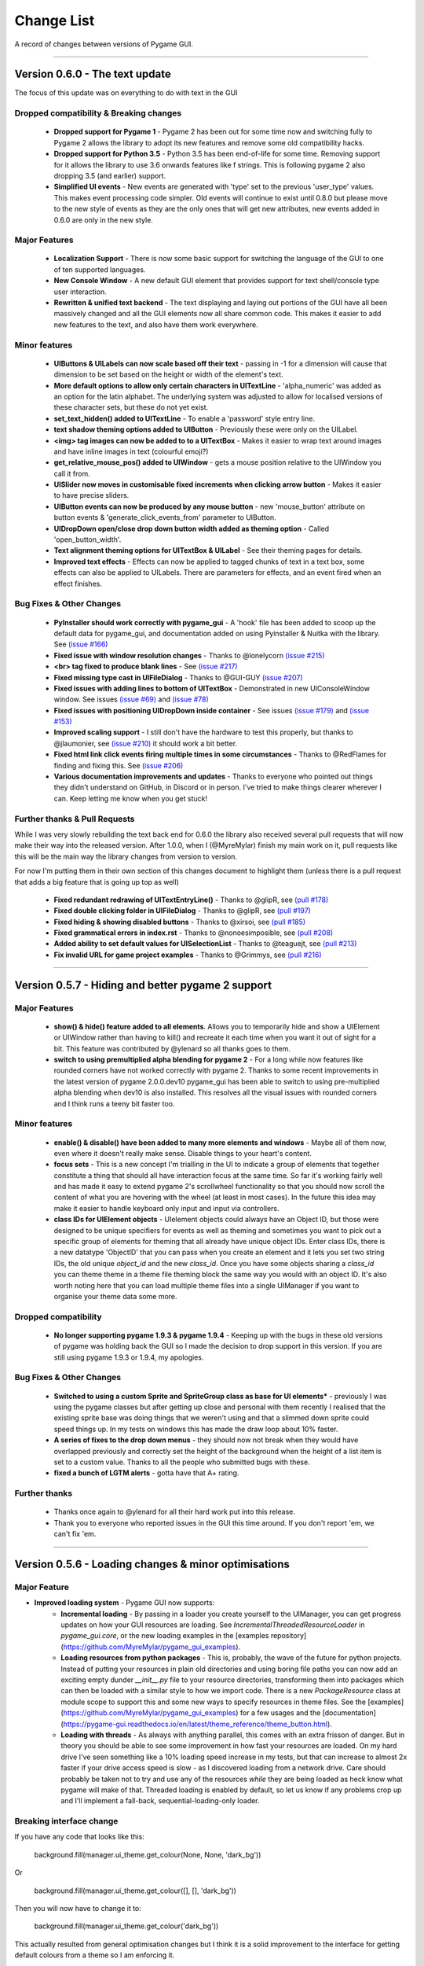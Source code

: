 .. _change-list:

Change List
===========

A record of changes between versions of Pygame GUI.

--------

**Version 0.6.0** - The text update
-----------------------------------------------------------------

The focus of this update was on everything to do with text in the GUI

Dropped compatibility & Breaking changes
..............................................

 - **Dropped support for Pygame 1** - Pygame 2 has been out for some time now and switching fully to Pygame 2 allows the library to adopt its new features and remove some old compatibility hacks.
 - **Dropped support for Python 3.5** - Python 3.5 has been end-of-life for some time. Removing support for it allows the library to use 3.6 onwards features like f strings. This is following pygame 2 also dropping 3.5 (and earlier) support.
 - **Simplified UI events** - New events are generated with 'type' set to the previous 'user_type' values. This makes event processing code simpler. Old events will continue to exist until 0.8.0 but please move to the new style of events as they are the only ones that will get new attributes, new events added in 0.6.0 are only in the new style.


Major Features
...............................

 - **Localization Support** - There is now some basic support for switching the language of the GUI to one of ten supported languages.
 - **New Console Window** - A new default GUI element that provides support for text shell/console type user  interaction.
 - **Rewritten & unified text backend** - The text displaying and laying out portions of the GUI have all been massively changed and all the GUI elements now all share common code. This makes it easier to add new features to the text, and also have them work everywhere.

Minor features
...............................

 - **UIButtons & UILabels can now scale based off their text** - passing in -1 for a dimension will cause that dimension to be set based on the height or width of the element's text.
 - **More default options to allow only certain characters in UITextLine** - 'alpha_numeric' was added as an option for the latin alphabet. The underlying system was adjusted to allow for localised versions of these character sets, but these do not yet exist.
 - **set_text_hidden() added to UITextLine** - To enable a 'password' style entry line.
 - **text shadow theming options added to UIButton** - Previously these were only on the UILabel.
 - **<img> tag images can now be added to to a UITextBox** - Makes it easier to wrap text around images and have inline images in text (colourful emoji?)
 - **get_relative_mouse_pos() added to UIWindow** - gets a mouse position relative to the UIWindow you call it from.
 - **UISlider now moves in customisable fixed increments when clicking arrow button** - Makes it easier to have precise sliders.
 - **UIButton events can now be produced by any mouse button** - new 'mouse_button' attribute on button events & 'generate_click_events_from' parameter to UIButton.
 - **UIDropDown open/close drop down button width added as theming option** - Called 'open_button_width'.
 - **Text alignment theming options for UITextBox & UILabel** - See their theming pages for details.
 - **Improved text effects** - Effects can now be applied to tagged chunks of text in a text box, some effects can also be applied to UILabels. There are parameters for effects, and an event fired when an effect finishes.


Bug Fixes & Other Changes
.........................................................

 - **PyInstaller should work correctly with pygame_gui** - A 'hook' file has been added to scoop up the default data for pygame_gui, and documentation added on using Pyinstaller & Nuitka with the library. See `(issue #166) <https://github.com/MyreMylar/pygame_gui/issues/166>`_
 - **Fixed issue with window resolution changes** - Thanks to @lonelycorn `(issue #215) <https://github.com/MyreMylar/pygame_gui/issues/215>`_
 - **<br> tag fixed to produce blank lines** - See `(issue #217) <https://github.com/MyreMylar/pygame_gui/issues/217>`_
 - **Fixed missing type cast in UIFileDialog** - Thanks to @GUI-GUY `(issue #207) <https://github.com/MyreMylar/pygame_gui/issues/207>`_
 - **Fixed issues with adding lines to bottom of UITextBox** - Demonstrated in new UIConsoleWindow window. See issues `(issue #69) <https://github.com/MyreMylar/pygame_gui/issues/69>`_ and `(issue #78) <https://github.com/MyreMylar/pygame_gui/issues/78>`_
 - **Fixed issues with positioning UIDropDown inside container** -  See issues `(issue #179) <https://github.com/MyreMylar/pygame_gui/issues/179>`_ and `(issue #153) <https://github.com/MyreMylar/pygame_gui/issues/153>`_
 - **Improved scaling support** - I still don't have the hardware to test this properly, but thanks to @jlaumonier, see `(issue #210) <https://github.com/MyreMylar/pygame_gui/issues/210>`_ it should work a bit better.
 - **Fixed html link click events firing multiple times in some circumstances** - Thanks to @RedFlames for finding and fixing this. See `(issue #206) <https://github.com/MyreMylar/pygame_gui/issues/206>`_
 - **Various documentation improvements and updates** - Thanks to everyone who pointed out things they didn't understand on GitHub, in Discord or in person. I've tried to make things clearer wherever I can. Keep letting me know when you get stuck!

Further thanks & Pull Requests
..............................

While I was very slowly rebuilding the text back end for 0.6.0 the library also received several pull requests that
will now make their way into the released version. After 1.0.0, when I (@MyreMylar) finish my main work on it, pull
requests like this will be the main way the library changes from version to version.

For now I'm putting them in their own section of this changes document to highlight them (unless there is a pull request
that adds a big feature that is going up top as well)

 - **Fixed redundant redrawing of UITextEntryLine()** - Thanks to @glipR, see `(pull #178) <https://github.com/MyreMylar/pygame_gui/pull/178>`_
 - **Fixed double clicking folder in UIFileDialog** - Thanks to @glipR, see `(pull #197) <https://github.com/MyreMylar/pygame_gui/pull/197>`_
 - **Fixed hiding & showing disabled buttons** - Thanks to @xirsoi, see `(pull #185) <https://github.com/MyreMylar/pygame_gui/pull/185>`_
 - **Fixed grammatical errors in index.rst** - Thanks to @nonoesimposible, see `(pull #208) <https://github.com/MyreMylar/pygame_gui/pull/208>`_
 - **Added ability to set default values for UISelectionList** - Thanks to @teaguejt, see `(pull #213) <https://github.com/MyreMylar/pygame_gui/pull/213>`_
 - **Fix invalid URL for game project examples** - Thanks to @Grimmys, see `(pull #216) <https://github.com/MyreMylar/pygame_gui/pull/216>`_

--------

**Version 0.5.7** - Hiding and better pygame 2 support
-----------------------------------------------------------------


Major Features
...............................

 - **show() & hide() feature added to all elements**. Allows you to temporarily hide and show a UIElement or UIWindow rather than having to kill() and recreate it each time when you want it out of sight for a bit. This feature was contributed by @ylenard so all thanks goes to them.

 - **switch to using premultiplied alpha blending for pygame 2** - For a long while now features like rounded corners have not worked correctly with pygame 2. Thanks to some recent improvements in the latest version of pygame 2.0.0.dev10 pygame_gui has been able to switch to using pre-multiplied alpha blending when dev10 is also installed. This resolves all the visual issues with rounded corners and I think runs a teeny bit faster too.


Minor features
...............................

 - **enable() & disable() have been added to many more elements and windows** - Maybe all of them now, even where it doesn't really make sense. Disable things to your heart's content.
 - **focus sets** - This is a new concept I'm trialling in the UI to indicate a group of elements that together constitute a thing that should all have interaction focus at the same time. So far it's working fairly well and has made it easy to extend pygame 2's scrollwheel functionality so that you should now scroll the content of what you are hovering with the wheel (at least in most cases). In the future this idea may make it easier to handle keyboard only input and input via controllers.
 - **class IDs for UIElement objects** - UIelement objects could always have an Object ID, but those were designed to be unique specifiers for events as well as theming and sometimes you want to pick out a specific group of elements for theming that all already have unique object IDs. Enter class IDs, there is a new datatype 'ObjectID' that you can pass when you create an element and it lets you set two string IDs, the old unique `object_id` and the new `class_id`. Once you have some objects sharing a `class_id` you can theme theme in a theme file theming block the same way you would with an object ID.  It's also worth noting here that you can load multiple theme files into a single UIManager if you want to organise your theme data some more.

Dropped compatibility
..............................................

 - **No longer supporting pygame 1.9.3 & pygame 1.9.4** - Keeping up with the bugs in these old versions of pygame was holding back the GUI so I made the decision to drop support in this version. If you are still using pygame 1.9.3 or 1.9.4, my apologies.

Bug Fixes & Other Changes
.........................................................

 - **Switched to using a custom Sprite and SpriteGroup class as base for UI elements*** - previously I was using the pygame classes but after getting up close and personal with them recently I realised that the existing sprite base was doing things that we weren't using and that a slimmed down sprite could speed things up. In my tests on windows this has made the draw loop about 10% faster.
 - **A series of fixes to the drop down menus** - they should now not break when they would have overlapped previously and correctly set the height of the background when the height of a list item is set to a custom value. Thanks to all the people who submitted bugs with these.
 - **fixed a bunch of LGTM alerts** - gotta have that A+ rating.


Further thanks
.............................

 - Thanks once again to @ylenard for all their hard work put into this release.
 - Thank you to everyone who reported issues in the GUI this time around. If you don't report 'em, we can't fix 'em.

--------

**Version 0.5.6** - Loading changes & minor optimisations
-----------------------------------------------------------------


Major Feature
............................

- **Improved loading system** - Pygame GUI now supports:
    - **Incremental loading** - By passing in a loader you create yourself to the UIManager, you can get progress updates on how your GUI resources are loading. See `IncrementalThreadedResourceLoader` in `pygame_gui.core`, or the new loading examples in the [examples repository](https://github.com/MyreMylar/pygame_gui_examples).
    - **Loading resources from python packages** - This is, probably, the wave of the future for python projects. Instead of putting your resources in plain old directories and using boring file paths you can now add an exciting empty dunder `__init__.py` file to your resource directories, transforming them into packages which can then be loaded with a similar style to how we import code. There is a new `PackageResource` class at module scope to support this and some new ways to specify resources in theme files. See the [examples](https://github.com/MyreMylar/pygame_gui_examples) for a few usages and the [documentation](https://pygame-gui.readthedocs.io/en/latest/theme_reference/theme_button.html).
    - **Loading with threads** - As always with anything parallel, this comes with an extra frisson of danger. But in theory you should be able to see some improvement in how fast your resources are loaded. On my hard drive I've seen something like a 10% loading speed increase in my tests, but that can increase to almost 2x faster if your drive access speed is slow - as I discovered loading from a network drive. Care should probably be taken not to try and use any of the resources *while* they are being loaded as heck know what pygame will make of that. Threaded loading is enabled by default, so let us know if any problems crop up and I'll implement a fall-back, sequential-loading-only loader.

Breaking interface change
.....................................................

If you have any code that looks like this:

    background.fill(manager.ui_theme.get_colour(None, None, 'dark_bg'))

Or

    background.fill(manager.ui_theme.get_colour([], [], 'dark_bg'))

Then you will now have to change it to:

    background.fill(manager.ui_theme.get_colour('dark_bg'))

This actually resulted from general optimisation changes but I think it is a solid improvement to the interface for getting default colours from a theme so I am enforcing it.

- **Custom UI elements** - If you've made any custom UI element classes (inheriting from UIElement) with their own theming then the procedure for getting theming IDs and theming parameters has changed slightly. You can see an example of adapting to these changes in the [pygame_paint repository here](https://github.com/MyreMylar/pygame_paint/commit/c5e7023bd0998b461b574f816b033dcf193399d3)

Bug Fixes & Other Changes
.........................................................

 - The speed of creating 100+ buttons in a single frame should now be slightly faster than the 0.4.0 era of Pygame GUI rather than 3x *slower* (fix for #91)
 - Mildly improved exception handling internally - This is an ongoing project.
 - Abstract interface classes now properly enforce their interface on inheriting classes. Oops.

--------

**Version 0.5.5** - The Windows Update, Update
-----------------------------------------------------

No major features, just a smattering of bug fixes, a few new elements and probably some new bugs.

New Elements
............

 - **UIHorizontalScrollBar** - Just like the vertical scroll bar, but in the x axis.
 - **UIScrollingContainer** - Another type of ContainerLike element. this one is largely invisible except for scroll bars that appear on the right hand side and at the bottom when the content inside the container is larger than the container itself.

Minor Features
..............

 - UIFileDialog has a couple of new options on creation mainly to support make file dialogs for loading and saving files. Probably still more bugs to find in this bad boy.
 - New simple method to set the title of a window.
 - New events for when text is changed in a text entry event, when a button is 'clicked once' (pushed down, but not yet released) to match the double click event and when buttons are hovered and unhovered.

Bug Fixes & Other Changes
.........................

 - Added more interfaces to the code base which should make autocomplete more reliable when using the methods of the library.
 - Fixed a bug with containers not using 'hover_point()' method for testing hovering collisions with the mouse thus messing up various interactions slightly.
 - Fixed a bug with removing the close button on a window theme not correctly resizing the title bar.
 - Changed UIElement to take a copy of passed in rectangles in case they are re-used elsewhere.
 - Fixed  bugs in UIPanel and UISelection list where anchors and containers of the element were not being copied to their root container leading to shenanigans.
 - Resizing the elemnet container for the UIWindow element was missing off the border leading to overlaps. This is now fixed.
 - Fix for elements owning root containers anchored to the top and bottom of containers having their root containers incorrectly resized before they were positioned, thereby causing a mess of appearance bugs. It was a bad scene. Should now be fixed.

--------

**Version 0.5.1**
--------------------

Bug Fixes
----------

 - Getting the library working with pygame 1.9.3
 - Removing window's title bar now works correctly.

--------

**Version 0.5.0** - The Windows Update
--------------------------------------

Major system features
.....................

 - **Big UIWindow class refactoring**. UIWindow features like dragging windows, title bars and close buttons added as core
   features of the class. The class has moved from 'core' submodule to the 'elements' submodule. You can now create
   usable UIWindows without inheriting from the class first.
 - **Windows now support dynamic user resizing**. You can grab corners and sides of windows and stretch them around.
 - **Layout 'anchoring' system**. For laying out UI elements inside Containers (including Windows & Panels). This lets users place
   elements relative to other sides of their containers not just the default 'top left' every time.
 - **Button state transition 'cross-fade' effect.** A bit of flash.
 - **Theming files now support 'prototype' blocks.** To help reduce repetitive styling data. Theming parameter
   inheritance has also been changed to be more generous - e.g. now if you theme the 'button' block it will also affect
   buttons inside windows unless they have a more specific theming block.

New Elements
............

 - **UISelectionList** - a list of elements that let users select either one, or multiple items on it depending on how
   it is configured.
 - **UIPanel** - A new type of Container like element that you can place other elements inside of and set to start
   drawing at a specific layer in the UI. Designed for HUDs and the like.

New Windows
...........

 - **UIConfirmationDialog** - A Dialog Window which presents a choice to users to perform an action or cancel it.
 - **UIFileDialog** - A Dialog that helps users navigate a file system and pick a file from it.
 - **UIColourPickerDialog** - A Dialog window that lets you pick a colour.

Minor Features
..............

 - Drop down menu now supports larger lists of items in smaller space using a scroll bar and a parameter at creation to
   limit the vertical size. By default it will limit it's expansion to the boundaries of the container it is insider of.
 - Drop downs can now be expanded by clicking on the selected item button as well as the little arrow.
 - New theming options to remove the arrow buttons from horizontal sliders and vertical scroll bars.
 - Layer debug function on the UI Manager that lets you inspect what's going on with the UI Layers.
 - You can now set UIPanels and UIWindows as the 'container' parameter for all UIElements directly on creation.
 - Lots of new UI events to support the new elements and a new one for when the horizontal slider has moved.

API Breaking changes
....................

 - Lots of stuff with UIWindow. It's moved submodules, it has lots of new features that previously had to be provided in
   sub classes or didn't exist anywhere. The container for elements now excludes the title bar, shadow and borders of
   the window. Adapting is largely a case of deleting code, but it's a job of work.
 - UIMessageWindow has also changed a lot, it's now themed by it's object ID '#message_window' rather than an element
   ID like before, and it has lost lots of code to the underlying UIWindow class.
 - Object IDs for UI Events have changed to be the most specific ID that can be found or the element that generates
   them. This means code that was checking previously for '#my_window_ok_button' will probably need to be changed to
   check for '#my_window.#my_window_ok_button' or, you could change the button object ID to make it something like:
   '#my_window.#ok_button' because that identifier will now be more unique which was the general goal of the change.
 - Theming files may not perform exactly the same way they did before. Again, you can probably do lots of deleting if
   you make use of the prototype block system and I've tried to keep it mostly the same.
 - Default parameters have changed for 'text_box' and 'button'.

I try to minimise API breaking changes, but before we hit 1.0.0 I'd rather make changes that improve the overall module
than skip them and preserve an API that isn't working anymore.

Bug Fixes & Other Changes
.........................

 - Images loaded by the theming system should now work in pyinstaller -onefile .exe builds.
 - Drop down element should update the selected_option variable upon picking an option.
 - set_position, set_relative_position and set_dimensions methods should now work much more consistently across all
   elements.
 - Text boxes should expand correctly when the appropriate dimension is set to -1 or when the 'wrap_to_height' parameter
   is set to True on startup.
 - Text entry line text selection is smoother now.
 - UIContainer class now used all over the place - replacing the old 'root window' as 'root container', inside sliders &
   scroll bars.
 - Lots of refactoring to please Python Linting tools flake8 and pylint. Always more work to do here, but the code
   should be a few percent cleaner now.
 - Made use of interface/ABC meta classes to remove bothersome circular dependency problems.
 - More tests. Always more tests.
 - Text line documentation bug fixed by contributor **St3veR0nin**
